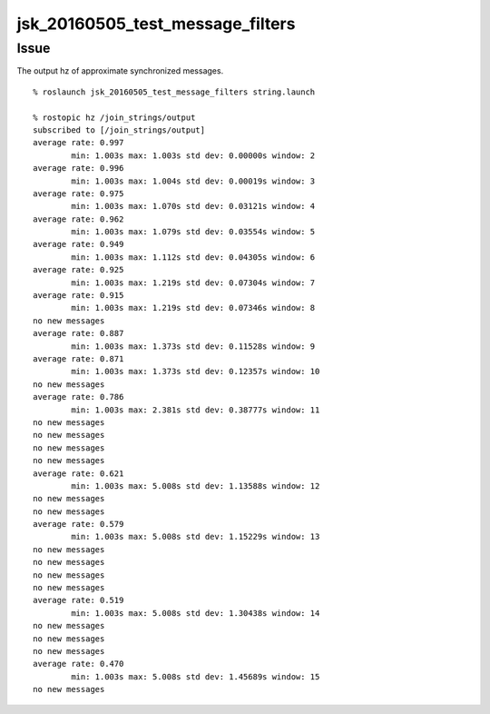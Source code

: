 jsk_20160505_test_message_filters
=================================


Issue
-----

The output hz of approximate synchronized messages.

::

  % roslaunch jsk_20160505_test_message_filters string.launch

  % rostopic hz /join_strings/output
  subscribed to [/join_strings/output]
  average rate: 0.997
          min: 1.003s max: 1.003s std dev: 0.00000s window: 2
  average rate: 0.996
          min: 1.003s max: 1.004s std dev: 0.00019s window: 3
  average rate: 0.975
          min: 1.003s max: 1.070s std dev: 0.03121s window: 4
  average rate: 0.962
          min: 1.003s max: 1.079s std dev: 0.03554s window: 5
  average rate: 0.949
          min: 1.003s max: 1.112s std dev: 0.04305s window: 6
  average rate: 0.925
          min: 1.003s max: 1.219s std dev: 0.07304s window: 7
  average rate: 0.915
          min: 1.003s max: 1.219s std dev: 0.07346s window: 8
  no new messages
  average rate: 0.887
          min: 1.003s max: 1.373s std dev: 0.11528s window: 9
  average rate: 0.871
          min: 1.003s max: 1.373s std dev: 0.12357s window: 10
  no new messages
  average rate: 0.786
          min: 1.003s max: 2.381s std dev: 0.38777s window: 11
  no new messages
  no new messages
  no new messages
  no new messages
  average rate: 0.621
          min: 1.003s max: 5.008s std dev: 1.13588s window: 12
  no new messages
  no new messages
  average rate: 0.579
          min: 1.003s max: 5.008s std dev: 1.15229s window: 13
  no new messages
  no new messages
  no new messages
  no new messages
  average rate: 0.519
          min: 1.003s max: 5.008s std dev: 1.30438s window: 14
  no new messages
  no new messages
  no new messages
  average rate: 0.470
          min: 1.003s max: 5.008s std dev: 1.45689s window: 15
  no new messages
